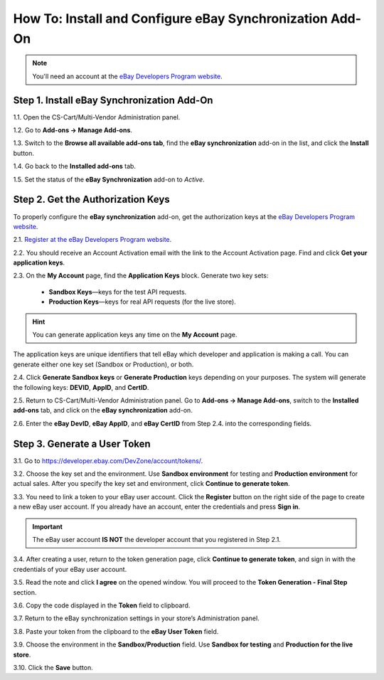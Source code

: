 *********************************************************
How To: Install and Configure eBay Synchronization Add-On
*********************************************************

.. note::

    You'll need an account at the `eBay Developers Program website <https://developer.ebay.com/>`_.

===========================================
Step 1. Install eBay Synchronization Add-On
===========================================

1.1. Open the CS-Cart/Multi-Vendor Administration panel.

1.2. Go to **Add-ons → Manage Add-ons**.

1.3. Switch to the **Browse all available add-ons tab**, find the **eBay synchronization** add-on in the list, and click the **Install** button.

1.4. Go back to the **Installed add-ons** tab. 

1.5. Set the status of the **eBay Synchronization** add-on to *Active*.

==================================
Step 2. Get the Authorization Keys
==================================

To properly configure the **eBay synchronization** add-on, get the authorization keys at the `eBay Developers Program website <https://developer.ebay.com/>`_.

2.1. `Register at the eBay Developers Program website <https://developer.ebay.com/join/>`_.

2.2. You should receive an Account Activation email with the link to the Account Activation page. Find and click **Get your application keys**.

.. image:: img/install/account_activation.png
    :align: center
    :alt: The link in your activation email will take you to the Account Activation page.

2.3. On the **My Account** page, find the **Application Keys** block. Generate two key sets:

     * **Sandbox Keys**—keys for the test API requests.
     * **Production Keys**—keys for real API requests (for the live store).

.. hint::

    You can generate application keys any time on the **My Account** page.

The application keys are unique identifiers that tell eBay which developer and application is making a call. You can generate either one key set (Sandbox or Production), or both.

2.4. Click **Generate Sandbox keys** or **Generate Production** keys depending on your purposes. The system will generate the following keys: **DEVID**, **AppID**, and **CertID**.

.. image:: img/install/ebay_my_account.png
    :align: center
    :alt: Generate the eBay Sandbox and Production keys at the eBay My Account page.

2.5. Return to CS-Cart/Multi-Vendor Administration panel. Go to **Add-ons → Manage Add-ons**, switch to the **Installed add-ons** tab, and click on the **eBay synchronization** add-on.

2.6. Enter the **eBay DevID**, **eBay AppID**, and **eBay CertID** from Step 2.4. into the corresponding fields.

.. image:: img/install/ebay_settings.png
    :align: center
    :alt: Enter your eBay IDs in the corresponding fields of the add-on settings.

=============================
Step 3. Generate a User Token
=============================

3.1. Go to `https://developer.ebay.com/DevZone/account/tokens/ <https://developer.ebay.com/DevZone/account/tokens/>`_.

3.2. Choose the key set and the environment. Use **Sandbox environment** for testing and **Production environment** for actual sales.  After you specify the key set and environment, click **Continue to generate token**.

.. image:: img/install/generate_token.png
    :align: center
    :alt: Gene.

3.3. You need to link a token to your eBay user account. Click the **Register** button on the right side of the page to create a new eBay user account. If you already have an account, enter the credentials and press **Sign in**.

.. important::

    The eBay user account **IS NOT** the developer account that you registered in Step 2.1.

.. image:: img/install/ebay_sign_in.png
    :align: center
    :alt: Sign in with your eBay user account.

3.4. After creating a user, return to the token generation page, click **Continue to generate token**, and sign in with the credentials of your eBay user account.

3.5. Read the note and click **I agree** on the opened window. You will proceed to the **Token Generation - Final Step** section.

3.6. Copy the code displayed in the **Token** field to clipboard.

3.7. Return to the eBay synchronization settings in your store’s Administration panel.

3.8. Paste your token from the clipboard to the **eBay User Token** field.

3.9. Choose the environment in the **Sandbox/Production** field. Use **Sandbox for testing** and **Production for the live store**.

3.10. Click the **Save** button.
